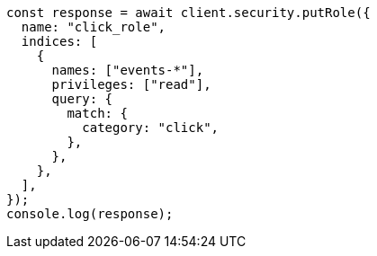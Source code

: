 // This file is autogenerated, DO NOT EDIT
// Use `node scripts/generate-docs-examples.js` to generate the docs examples

[source, js]
----
const response = await client.security.putRole({
  name: "click_role",
  indices: [
    {
      names: ["events-*"],
      privileges: ["read"],
      query: {
        match: {
          category: "click",
        },
      },
    },
  ],
});
console.log(response);
----
